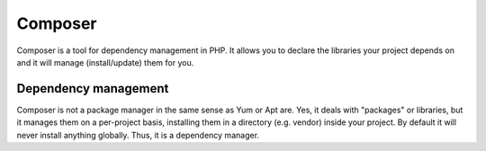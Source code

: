 .. index::
   single: Composer

Composer
========

Composer is a tool for dependency management in PHP. It allows you to declare the libraries your project depends on and it will manage (install/update) them for you.

Dependency management
---------------------
Composer is not a package manager in the same sense as Yum or Apt are. Yes, it deals with "packages" or libraries, but it manages them on a per-project basis, installing them in a directory (e.g. vendor) inside your project. By default it will never install anything globally. Thus, it is a dependency manager.
